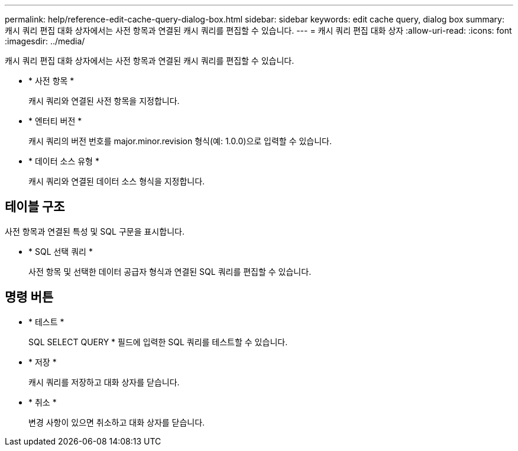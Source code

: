 ---
permalink: help/reference-edit-cache-query-dialog-box.html 
sidebar: sidebar 
keywords: edit cache query, dialog box 
summary: 캐시 쿼리 편집 대화 상자에서는 사전 항목과 연결된 캐시 쿼리를 편집할 수 있습니다. 
---
= 캐시 쿼리 편집 대화 상자
:allow-uri-read: 
:icons: font
:imagesdir: ../media/


[role="lead"]
캐시 쿼리 편집 대화 상자에서는 사전 항목과 연결된 캐시 쿼리를 편집할 수 있습니다.

* * 사전 항목 *
+
캐시 쿼리와 연결된 사전 항목을 지정합니다.

* * 엔터티 버전 *
+
캐시 쿼리의 버전 번호를 major.minor.revision 형식(예: 1.0.0)으로 입력할 수 있습니다.

* * 데이터 소스 유형 *
+
캐시 쿼리와 연결된 데이터 소스 형식을 지정합니다.





== 테이블 구조

사전 항목과 연결된 특성 및 SQL 구문을 표시합니다.

* * SQL 선택 쿼리 *
+
사전 항목 및 선택한 데이터 공급자 형식과 연결된 SQL 쿼리를 편집할 수 있습니다.





== 명령 버튼

* * 테스트 *
+
SQL SELECT QUERY * 필드에 입력한 SQL 쿼리를 테스트할 수 있습니다.

* * 저장 *
+
캐시 쿼리를 저장하고 대화 상자를 닫습니다.

* * 취소 *
+
변경 사항이 있으면 취소하고 대화 상자를 닫습니다.


